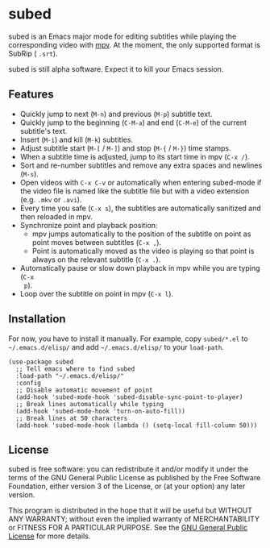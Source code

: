 * subed
subed is an Emacs major mode for editing subtitles while playing the
corresponding video with [[https://mpv.io/][mpv]].  At the moment, the only supported format is
SubRip ( ~.srt~).

subed is still alpha software.  Expect it to kill your Emacs session.

** Features
   - Quickly jump to next (~M-n~) and previous (~M-p~) subtitle text.
   - Quickly jump to the beginning (~C-M-a~) and end (~C-M-e~) of the current
     subtitle's text.
   - Insert (~M-i~) and kill (~M-k~) subtitles.
   - Adjust subtitle start (~M-[~ / ~M-]~) and stop (~M-{~ / ~M-}~) time stamps.
   - When a subtitle time is adjusted, jump to its start time in mpv (~C-x /~).
   - Sort and re-number subtitles and remove any extra spaces and newlines
     (~M-s~).
   - Open videos with ~C-x C-v~ or automatically when entering subed-mode if the
     video file is named like the subtitle file but with a video extension
     (e.g. ~.mkv~ or ~.avi~).
   - Every time you safe (~C-x s~), the subtitles are automatically sanitized
     and then reloaded in mpv.
   - Synchronize point and playback position:
     - mpv jumps automatically to the position of the subtitle on point as point
       moves between subtitles (~C-x ,~).
     - Point is automatically moved as the video is playing so that point is
       always on the relevant subtitle (~C-x .~).
   - Automatically pause or slow down playback in mpv while you are typing (~C-x
     p~).
   - Loop over the subtitle on point in mpv (~C-x l~).

** Installation
   For now, you have to install it manually.  For example, copy ~subed/*.el~ to
   ~~/.emacs.d/elisp/~ and add ~~/.emacs.d/elisp/~ to your ~load-path~.

   #+BEGIN_SRC elisp
   (use-package subed
     ;; Tell emacs where to find subed
     :load-path "~/.emacs.d/elisp/"
     :config
     ;; Disable automatic movement of point
     (add-hook 'subed-mode-hook 'subed-disable-sync-point-to-player)
     ;; Break lines automatically while typing
     (add-hook 'subed-mode-hook 'turn-on-auto-fill))
     ;; Break lines at 50 characters
     (add-hook 'subed-mode-hook (lambda () (setq-local fill-column 50)))
   #+END_SRC

** License
   subed is free software: you can redistribute it and/or modify it under the
   terms of the GNU General Public License as published by the Free Software
   Foundation, either version 3 of the License, or (at your option) any later
   version.

   This program is distributed in the hope that it will be useful but WITHOUT
   ANY WARRANTY; without even the implied warranty of MERCHANTABILITY or FITNESS
   FOR A PARTICULAR PURPOSE.  See the [[https://www.gnu.org/licenses/gpl-3.0.txt][GNU General Public License]] for more
   details.

#+STARTUP: showeverything
#+OPTIONS: num:nil
#+OPTIONS: ^:{}

